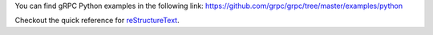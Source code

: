 You can find gRPC Python examples in the following link: https://github.com/grpc/grpc/tree/master/examples/python


Checkout the quick reference for reStructureText_.

.. _reStructureText: https://docutils.sourceforge.io/docs/user/rst/quickref.html

